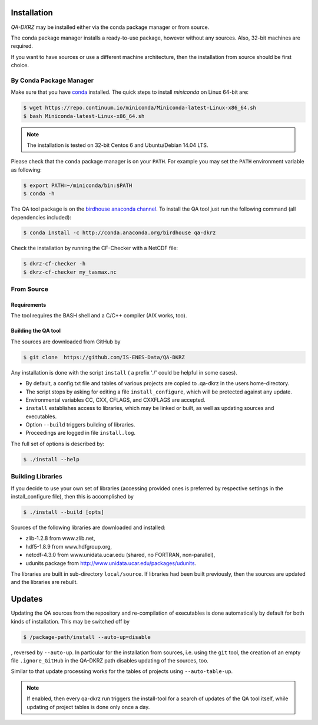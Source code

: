 .. _installation:

============
Installation
============

`QA-DKRZ` may be installed  either via the conda package manager or from source.

The conda package manager installs a ready-to-use package, however without any
sources. Also, 32-bit machines are required.

If you want to have sources or use a different machine architecture, then the
installation from source should be first choice.


.. _conda-install:

By Conda Package Manager
========================

Make sure that you have
`conda <http://conda.pydata.org/docs/install/quick.html#linux-miniconda-install>`_ installed. The quick steps to install `miniconda` on Linux 64-bit are:

.. code-block:: bash

   $ wget https://repo.continuum.io/miniconda/Miniconda-latest-Linux-x86_64.sh
   $ bash Miniconda-latest-Linux-x86_64.sh

.. note:: The installation is tested on 32-bit Centos 6 and
          Ubuntu/Debian 14.04 LTS.

Please check that the ``conda`` package manager is on your ``PATH``. For example you may set the ``PATH`` environment variable as following:

.. code-block:: bash

    $ export PATH=~/miniconda/bin:$PATH
    $ conda -h

The QA tool package is on the `birdhouse anaconda channel <https://anaconda.org/birdhouse/qa-dkrz>`_.
To install the QA tool just run the following command (all dependencies included):

.. code-block:: bash

   $ conda install -c http://conda.anaconda.org/birdhouse qa-dkrz


Check the installation by running the CF-Checker with a NetCDF file:

.. code-block:: bash

   $ dkrz-cf-checker -h
   $ dkrz-cf-checker my_tasmax.nc


From Source
===========


Requirements
------------

The tool requires the BASH shell and a C/C++ compiler (AIX works, too).


Building the QA tool
--------------------

The sources are downloaded from GitHub by

.. code-block:: bash

   $ git clone  https://github.com/IS-ENES-Data/QA-DKRZ

Any installation is done with the script ``install`` ( a prefix './' could
be helpful in some cases).

- By default, a config.txt file and tables of various projects are
  copied to .qa-dkrz in the users home-directory.
- The script stops by asking for editing a file ``install_configure``, which
  will be protected against any update.
- Environmental variables CC, CXX, CFLAGS, and CXXFLAGS are accepted.
- ``install`` establishes access to libraries, which may be linked or built,
  as well as updating sources and executables.
- Option ``--build`` triggers building of libraries.
- Proceedings are logged in file ``install.log``.

The full set of options is described by:

.. code-block:: bash

  $ ./install --help

Building Libraries
==================

If you decide to use your own set of libraries (accessing provided ones
is preferred by respective settings in the install_configure file), then
this is accomplished by

.. code-block:: bash

  $ ./install --build [opts]

Sources of the following libraries are downloaded and installed:

- zlib-1.2.8 from www.zlib.net,
- hdf5-1.8.9 from www.hdfgroup.org,
- netcdf-4.3.0 from www.unidata.ucar.edu (shared, no FORTRAN, non-parallel),
- udunits package from http://www.unidata.ucar.edu/packages/udunits.

The libraries are built in sub-directory ``local/source``.
If libraries had been built previously, then the sources are updated and
the libraries are rebuilt.

.. _updates:

=======
Updates
=======

Updating the QA sources from the repository and re-compilation of executables
is done automatically by default for both kinds of installation. This may be
switched off by

.. code-block:: bash

  $ /package-path/install --auto-up=disable

, reversed by ``--auto-up``. In particular for the installation from sources,
i.e. using the ``git`` tool, the creation of an empty file ``.ignore_GitHub``
in the QA-DKRZ path disables updating of the sources, too.

Similar to that update processing works for the tables of projects
using ``--auto-table-up``.

.. note:: If enabled, then every qa-dkrz run triggers the install-tool
          for a search of updates of the QA tool itself,
          while updating of project tables is done only once a day.

